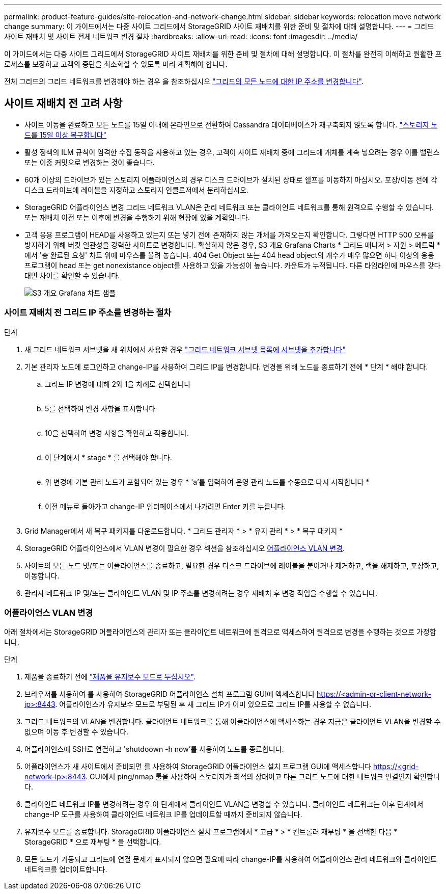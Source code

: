 ---
permalink: product-feature-guides/site-relocation-and-network-change.html 
sidebar: sidebar 
keywords: relocation move network change 
summary: 이 가이드에서는 다중 사이트 그리드에서 StorageGRID 사이트 재배치를 위한 준비 및 절차에 대해 설명합니다. 
---
= 그리드 사이트 재배치 및 사이트 전체 네트워크 변경 절차
:hardbreaks:
:allow-uri-read: 
:icons: font
:imagesdir: ../media/


[role="lead"]
이 가이드에서는 다중 사이트 그리드에서 StorageGRID 사이트 재배치를 위한 준비 및 절차에 대해 설명합니다. 이 절차를 완전히 이해하고 원활한 프로세스를 보장하고 고객의 중단을 최소화할 수 있도록 미리 계획해야 합니다.

전체 그리드의 그리드 네트워크를 변경해야 하는 경우 을 참조하십시오
link:https://docs.netapp.com/us-en/storagegrid-118/maintain/changing-nodes-network-configuration.html["그리드의 모든 노드에 대한 IP 주소를 변경합니다"].



== 사이트 재배치 전 고려 사항

* 사이트 이동을 완료하고 모든 노드를 15일 이내에 온라인으로 전환하여 Cassandra 데이터베이스가 재구축되지 않도록 합니다.
link:https://docs.netapp.com/us-en/storagegrid-118/maintain/recovering-storage-node-that-has-been-down-more-than-15-days.html["스토리지 노드를 15일 이상 복구합니다"^]
* 활성 정책의 ILM 규칙이 엄격한 수집 동작을 사용하고 있는 경우, 고객이 사이트 재배치 중에 그리드에 개체를 계속 넣으려는 경우 이를 밸런스 또는 이중 커밋으로 변경하는 것이 좋습니다.
* 60개 이상의 드라이브가 있는 스토리지 어플라이언스의 경우 디스크 드라이브가 설치된 상태로 쉘프를 이동하지 마십시오.  포장/이동 전에 각 디스크 드라이브에 레이블을 지정하고 스토리지 인클로저에서 분리하십시오.
* StorageGRID 어플라이언스 변경 그리드 네트워크 VLAN은 관리 네트워크 또는 클라이언트 네트워크를 통해 원격으로 수행할 수 있습니다.  또는 재배치 이전 또는 이후에 변경을 수행하기 위해 현장에 있을 계획입니다.
* 고객 응용 프로그램이 HEAD를 사용하고 있는지 또는 넣기 전에 존재하지 않는 개체를 가져오는지 확인합니다. 그렇다면 HTTP 500 오류를 방지하기 위해 버킷 일관성을 강력한 사이트로 변경합니다.  확실하지 않은 경우, S3 개요 Grafana Charts * 그리드 매니저 > 지원 > 메트릭 * 에서 '총 완료된 요청' 차트 위에 마우스를 올려 놓습니다.  404 Get Object 또는 404 head object의 개수가 매우 많으면 하나 이상의 응용 프로그램이 head 또는 get nonexistance object를 사용하고 있을 가능성이 높습니다. 카운트가 누적됩니다. 다른 타임라인에 마우스를 갖다 대면 차이를 확인할 수 있습니다.
+
image:site-relocation/s3-completed-request.png["S3 개요 Grafana 차트 샘플"]





=== 사이트 재배치 전 그리드 IP 주소를 변경하는 절차

.단계
. 새 그리드 네트워크 서브넷을 새 위치에서 사용할 경우
link:https://docs.netapp.com/us-en/storagegrid-118/expand/updating-subnets-for-grid-network.htmll["그리드 네트워크 서브넷 목록에 서브넷을 추가합니다"^]
. 기본 관리자 노드에 로그인하고 change-IP를 사용하여 그리드 IP를 변경합니다. 변경을 위해 노드를 종료하기 전에 * 단계 * 해야 합니다.
+
.. 그리드 IP 변경에 대해 2와 1을 차례로 선택합니다
+
image:site-relocation/ip-change-1.png[""]

.. 5를 선택하여 변경 사항을 표시합니다
+
image:site-relocation/ip-change-2.png[""]

.. 10을 선택하여 변경 사항을 확인하고 적용합니다.
+
image:site-relocation/ip-change-3.png[""]

.. 이 단계에서 * stage * 를 선택해야 합니다.
+
image:site-relocation/ip-change-4.png[""]

.. 위 변경에 기본 관리 노드가 포함되어 있는 경우 * 'a'를 입력하여 운영 관리 노드를 수동으로 다시 시작합니다 *
+
image:site-relocation/ip-change-5.png[""]

.. 이전 메뉴로 돌아가고 change-IP 인터페이스에서 나가려면 Enter 키를 누릅니다.
+
image:site-relocation/ip-change-6.png[""]



. Grid Manager에서 새 복구 패키지를 다운로드합니다. * 그리드 관리자 * > * 유지 관리 * > * 복구 패키지 *
. StorageGRID 어플라이언스에서 VLAN 변경이 필요한 경우 섹션을 참조하십시오 <<어플라이언스 VLAN 변경>>.
. 사이트의 모든 노드 및/또는 어플라이언스를 종료하고, 필요한 경우 디스크 드라이브에 레이블을 붙이거나 제거하고, 랙을 해제하고, 포장하고, 이동합니다.
. 관리자 네트워크 IP 및/또는 클라이언트 VLAN 및 IP 주소를 변경하려는 경우 재배치 후 변경 작업을 수행할 수 있습니다.




=== 어플라이언스 VLAN 변경

아래 절차에서는 StorageGRID 어플라이언스의 관리자 또는 클라이언트 네트워크에 원격으로 액세스하여 원격으로 변경을 수행하는 것으로 가정합니다.

.단계
. 제품을 종료하기 전에
link:https://docs.netapp.com/us-en/storagegrid-appliances/commonhardware/placing-appliance-into-maintenance-mode.html["제품을 유지보수 모드로 두십시오"].
. 브라우저를 사용하여 를 사용하여 StorageGRID 어플라이언스 설치 프로그램 GUI에 액세스합니다 https://<admin-or-client-network-ip>:8443[].  어플라이언스가 유지보수 모드로 부팅된 후 새 그리드 IP가 이미 있으므로 그리드 IP를 사용할 수 없습니다.
. 그리드 네트워크의 VLAN을 변경합니다.  클라이언트 네트워크를 통해 어플라이언스에 액세스하는 경우 지금은 클라이언트 VLAN을 변경할 수 없으며 이동 후 변경할 수 있습니다.
. 어플라이언스에 SSH로 연결하고 'shutdoown -h now'를 사용하여 노드를 종료합니다.
. 어플라이언스가 새 사이트에서 준비되면 를 사용하여 StorageGRID 어플라이언스 설치 프로그램 GUI에 액세스합니다 https://<grid-network-ip>:8443[].  GUI에서 ping/nmap 툴을 사용하여 스토리지가 최적의 상태이고 다른 그리드 노드에 대한 네트워크 연결인지 확인합니다.
. 클라이언트 네트워크 IP를 변경하려는 경우 이 단계에서 클라이언트 VLAN을 변경할 수 있습니다.  클라이언트 네트워크는 이후 단계에서 change-IP 도구를 사용하여 클라이언트 네트워크 IP를 업데이트할 때까지 준비되지 않습니다.
. 유지보수 모드를 종료합니다. StorageGRID 어플라이언스 설치 프로그램에서 * 고급 * > * 컨트롤러 재부팅 * 을 선택한 다음 * StorageGRID * 으로 재부팅 * 을 선택합니다.
. 모든 노드가 가동되고 그리드에 연결 문제가 표시되지 않으면 필요에 따라 change-IP를 사용하여 어플라이언스 관리 네트워크와 클라이언트 네트워크를 업데이트합니다.

